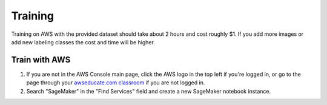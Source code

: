 Training
========

Training on AWS with the provided dataset should take about 2 hours and cost roughly $1. If you add more images or add new labeling classes the cost and time will be higher.

Train with AWS
--------------

1. If you are not in the AWS Console main page, click the AWS logo in the top left if you're logged in, or go to the page through your `awseducate.com classroom <https://www.awseducate.com/>`__ if you are not logged in.
2. Search "SageMaker" in the "Find Services" field and create a new SageMaker notebook instance.

.. image:: images/aws-search-sagemaker.png
   :alt: Searching for SageMaker on the AWS Console

.. image:: images/aws-create-sagemaker-instance.png
   :alt: Create notebook instance button on AWS

.. todo:: Transfer